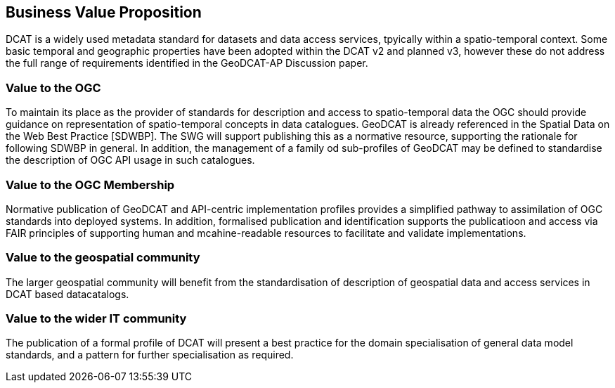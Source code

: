 == Business Value Proposition

////
This section provides a statement describing the value of this standards activity in relation to the OGC Membership, the geospatial community, and the wider IT community. This statement can be in terms of the interoperability problem being solved, processing Change requests to meet market (and Member requirements), a policy requirement and/or some other business value proposition. The proposition described in this section does not have to be in economic terms.
////
DCAT is a widely used metadata standard for datasets and data access services, tpyically within a spatio-temporal context. Some basic temporal and geographic properties have been adopted within the DCAT v2 and planned v3, however these do not address the full range of requirements identified in the GeoDCAT-AP Discussion paper. 

=== Value to the OGC
To maintain its place as the provider of standards for description and access to spatio-temporal data the OGC should provide guidance on representation of spatio-temporal concepts in data catalogues. GeoDCAT is already referenced in the Spatial Data on the Web Best Practice [SDWBP]. The SWG will support publishing this as a normative resource, supporting the rationale for following SDWBP in general.
In addition, the management of a family od sub-profiles of GeoDCAT may be defined to standardise the description of OGC API usage in such catalogues. 

=== Value to the OGC Membership
Normative publication of GeoDCAT and API-centric implementation profiles provides a simplified pathway to assimilation of OGC standards into deployed systems.
In addition, formalised publication and identification supports the publicatioon and access via FAIR principles of supporting human and mcahine-readable resources to facilitate and validate implementations.

=== Value to the geospatial community
The larger geospatial community will benefit from the standardisation of description of geospatial data and access services in DCAT based datacatalogs.

=== Value to the wider IT community
The publication of a formal profile of DCAT will present a best practice for the domain specialisation of general data model standards, and a pattern for further specialisation as required.
